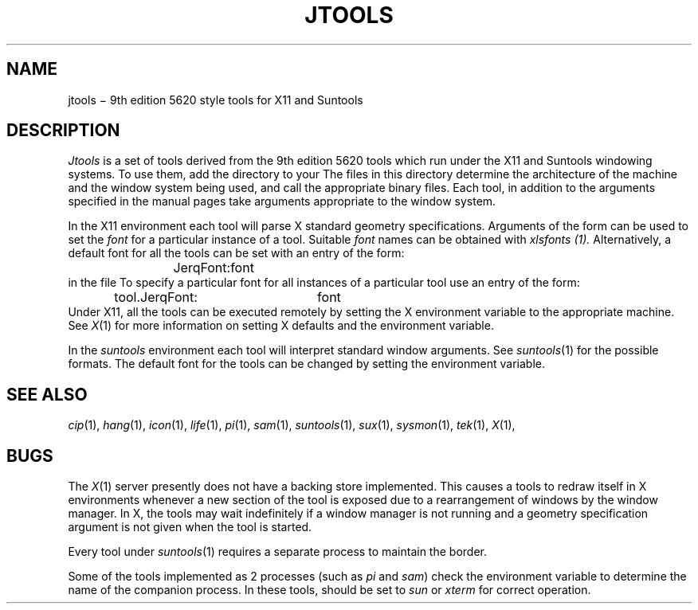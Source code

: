 .TH JTOOLS 1
.CT 1 proc_man
.SH NAME
jtools \(mi 9th edition 5620 style tools for X11 and Suntools
.SH DESCRIPTION
.I Jtools
is a set of tools derived from the 9th edition 5620
tools which run under the X11 and Suntools windowing systems.
To use them, add the directory
.F /usr/jtools/bin
to your
.FR PATH .
The files in this directory determine the architecture of the machine
and the window system being used, and call the appropriate binary files.
Each tool, in addition to the arguments specified in the manual pages
take arguments appropriate to the window system.
.PP
In the X11 environment each tool will parse X standard
.F =
geometry specifications.
Arguments of the form
.F "-fn font"
can be used to set the
.I font
for a particular instance of a tool.
Suitable
.I font
names can be obtained with
.I xlsfonts (1).
Alternatively, a default font for all the tools
can be set with an entry of the form:
.RS
.F
JerqFont:	font
.RE
in the file
.FR $HOME/.Xdefaults .
To specify a particular font for all instances of a particular tool
use an entry of the form:
.RS
.F
tool.JerqFont:	font
.RE
Under X11, all the tools can be executed remotely by setting the
X environment variable
.F DISPLAY
to the appropriate machine.
See
.IR X (1)
for more information on setting X defaults and the
.F DISPLAY
environment variable.
.PP
In the
.I suntools
environment each tool will interpret standard
.F -W
window arguments.
See
.IR suntools (1)
for the possible formats.
The default font for the tools can be changed by setting the
.F DEFAULT_FONT
environment variable.
.SH SEE ALSO
.IR cip (1), 
.IR hang (1), 
.IR icon (1), 
.IR life (1), 
.IR pi (1), 
.IR sam (1), 
.IR suntools (1), 
.IR sux (1), 
.IR sysmon (1), 
.IR tek (1), 
.IR X (1), 
.SH BUGS
The
.IR X (1)
server presently does not have a backing store implemented.
This causes a tools to redraw itself in X environments
whenever a new section of the tool is exposed due to a rearrangement
of windows by the window manager.
In X, the tools may wait indefinitely if a window manager is not running
and a geometry specification argument is not given when the tool is started.
.PP
Every tool under \fIsuntools\fR(1) requires a separate process to maintain the border.
.PP
Some of the tools implemented as 2 processes (such as
.I pi
and
.IR sam )
check the environment variable
.F TERM
to determine the name of the companion process.
In these tools,
.F TERM
should be set to
.I sun
or
.I xterm
for correct operation.
